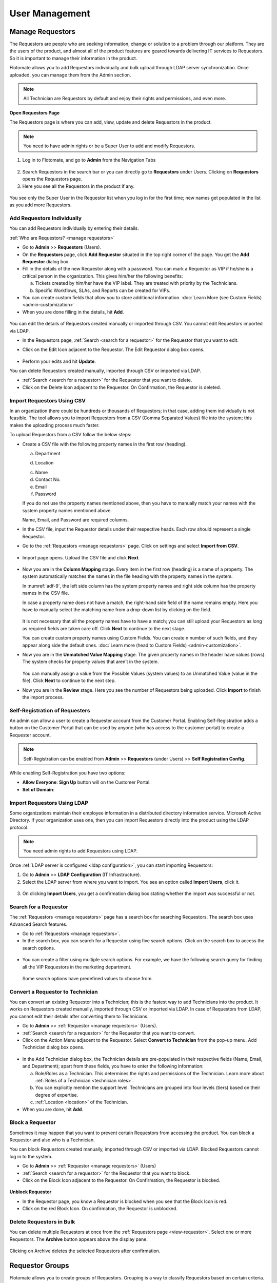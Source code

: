 ***************
User Management
***************

Manage Requestors
=================

The Requestors are people who are seeking information, change or
solution to a problem through our platform. They are the users of the
product, and almost all of the product features are geared towards
delivering IT services to Requestors. So it is important to manage their
information in the product.

Flotomate allows you to add Requestors individually and bulk upload
through LDAP server synchronization. Once uploaded, you can manage them
from the Admin section.

.. note:: All Technician are Requestors by default and enjoy their rights and permissions, and even more.

.. _view-requestor:

**Open Requestors Page**

The Requestors page is where you can add, view, update and delete
Requestors in the product.

.. note:: You need to have admin rights or be a Super User to add and modify Requestors.

1. Log in to Flotomate, and go to **Admin** from the Navigation Tabs

.. _adf-3:
.. figure:: https://s3-ap-southeast-1.amazonaws.com/flotomate-resources/admin/AD-3.png
    :align: center
    :alt: figure 3

2. Search Requestors in the search bar or you can directly go to
   **Requestors** under Users. Clicking on **Requestors** opens the
   Requestors page.

3. Here you see all the Requestors in the product if any.

.. _adf-4:
.. figure:: https://s3-ap-southeast-1.amazonaws.com/flotomate-resources/admin/AD-4.png
    :align: center
    :alt: figure 4

You see only the Super User in the Requestor list when you log in for
the first time; new names get populated in the list as you add more
Requestors.

Add Requestors Individually
---------------------------

You can add Requestors individually by entering their details.

:ref:`Who are Requestors? <manage requestors>`

-  Go to **Admin** >> **Requestors** (Users).

-  On the **Requestors** page, click **Add** **Requestor** situated in
   the top right corner of the page. You get the **Add** **Requestor**
   dialog box.

-  Fill in the details of the new Requestor along with a password. You
   can mark a Requestor as VIP if he/she is a critical person in the
   organization. This gives him/her the following benefits:

   a. Tickets created by him/her have the VIP label. They are treated
      with priority by the Technicians.

   b. Specific Workflows, SLAs, and Reports can be created for VIPs.

-  You can create custom fields that allow you to store additional information. :doc:`Learn More (see Custom Fields) <admin-customization>`    

-  When you are done filling in the details, hit **Add**.

.. _adf-5:
.. figure:: https://s3-ap-southeast-1.amazonaws.com/flotomate-resources/admin/AD-5.png
    :align: center
    :alt: figure 5

You can edit the details of Requestors created manually or imported
through CSV. You cannot edit Requestors imported via LDAP.

-  In the Requestors page, :ref:`Search <search for a requestor>` for the
   Requestor that you want to edit.

-  Click on the Edit Icon adjacent to the Requestor. The Edit Requestor
   dialog box opens.

    .. _adf-6:
    .. figure:: https://s3-ap-southeast-1.amazonaws.com/flotomate-resources/admin/AD-6.png
        :align: center
        :alt: figure 6

-  Perform your edits and hit **Update**.

You can delete Requestors created manually, imported through CSV or
imported via LDAP.

-  :ref:`Search <search for a requestor>` for the Requestor that you want to
   delete.

-  Click on the Delete Icon adjacent to the Requestor. On Confirmation,
   the Requestor is deleted.

.. _adf-7:
.. figure:: https://s3-ap-southeast-1.amazonaws.com/flotomate-resources/admin/AD-7.png
    :align: center
    :alt: figure 7

Import Requestors Using CSV
---------------------------

In an organization there could be hundreds or thousands of Requestors;
in that case, adding them individually is not feasible. The tool allows
you to import Requestors from a CSV (Comma Separated Values) file into
the system; this makes the uploading process much faster.

To upload Requestors from a CSV follow the below steps:

-  Create a CSV file with the following property names in the first row
   (heading).

   a. Department

   d. Location

   c. Name

   d. Contact No.

   e. Email

   f. Password

   If you do not use the property names mentioned above, then you
   have to manually match your names with the system property names
   mentioned above.

   Name, Email, and Password are required columns.

-  In the CSV file, input the Requestor details under their respective
   heads. Each row should represent a single Requestor.

-  Go to the :ref:`Requestors <manage requestors>` page. Click on settings
   and select **Import from CSV**.

.. _adf-8:
.. figure:: https://s3-ap-southeast-1.amazonaws.com/flotomate-resources/admin/AD-8.png
    :align: center
    :alt: figure 8

-  Import page opens. Upload the CSV file and click **Next**.

.. _adf-9:
.. figure:: https://s3-ap-southeast-1.amazonaws.com/flotomate-resources/admin/AD-9.png
    :align: center
    :alt: figure 9

-  Now you are in the **Column Mapping** stage. Every item in the first
   row (heading) is a name of a property. The system automatically
   matches the names in the file heading with the property names in the
   system.

   In :numref:`adf-9`, the left side column has the system property names and
   right side column has the property names in the CSV file.

   In case a property name does not have a match, the right-hand side
   field of the name remains empty. Here you have to manually select the
   matching name from a drop-down list by clicking on the field.

    .. _adf-10:
    .. figure:: https://s3-ap-southeast-1.amazonaws.com/flotomate-resources/admin/AD-10.png
        :align: center
        :alt: figure 10

   It is not necessary that all the property names have to have a match;
   you can still upload your Requestors as long as required fields are
   taken care off. Click **Next** to continue to the next stage.

   You can create custom property names using Custom Fields. You can create n number of such fields, and they appear
   along side the default ones. :doc:`Learn more (head to Custom Fields) <admin-customization>`. 

-  Now you are in the **Unmatched Value Mapping** stage. The given
   property names in the header have values (rows). The system checks
   for property values that aren’t in the system.

    .. _adf-11:
    .. figure:: https://s3-ap-southeast-1.amazonaws.com/flotomate-resources/admin/AD-11.png
        :align: center
        :alt: figure 11

   You can manually assign a value from the Possible Values (system values)
   to an Unmatched Value (value in the file). Click **Next** to continue to
   the next step.

-  Now you are in the **Review** stage. Here you see the number of
   Requestors being uploaded. Click **Import** to finish the import
   process.

.. _adf-12:
.. figure:: https://s3-ap-southeast-1.amazonaws.com/flotomate-resources/admin/AD-12.png
    :align: center
    :alt: figure 12

Self-Registration of Requesters
-------------------------------

An admin can allow a user to create a Requester account from the Customer Portal. Enabling Self-Registration adds a button on the
Customer Portal that can be used by anyone (who has access to the customer portal) to create a Requester account. 

.. note:: Self-Registration can be enabled from **Admin** >> **Requestors** (under Users) >> **Self Registration Config**.

.. _adf-12.1:
.. figure:: https://s3-ap-southeast-1.amazonaws.com/flotomate-resources/admin/AD-12.1.png
    :align: center
    :alt: figure 12.1

While enabling Self-Registration you have two options:

- **Allow Everyone**: **Sign Up** button will on the Customer Portal. 

- **Set of Domain**: 


Import Requestors Using LDAP
----------------------------

Some organizations maintain their employee information in a distributed
directory information service. Microsoft Active Directory. If your
organization uses one, then you can import Requestors directly into the
product using the LDAP protocol.

.. note:: You need admin rights to add Requestors using LDAP.

Once :ref:`LDAP server is configured <ldap configuration>`, you can start
importing Requestors:

1. Go to **Admin** >> **LDAP Configuration** (IT Infrastructure).

2. Select the LDAP server from where you want to import. You see an
   option called **Import** **Users**, click it.

.. _adf-13:
.. figure:: https://s3-ap-southeast-1.amazonaws.com/flotomate-resources/admin/AD-13.png
    :align: center
    :alt: figure 13

3. On clicking **Import Users**, you get a confirmation dialog box
   stating whether the import was successful or not.

Search for a Requestor
----------------------

The :ref:`Requestors <manage requestors>` page has a search box for
searching Requestors. The search box uses Advanced Search features.

-  Go to :ref:`Requestors <manage requestors>`.

-  In the search box, you can search for a Requestor using five search
   options. Click on the search box to access the search options.

.. _adf-14:
.. figure:: https://s3-ap-southeast-1.amazonaws.com/flotomate-resources/admin/AD-14.png
    :align: center
    :alt: figure 14

-  You can create a filter using multiple search options. For example,
   we have the following search query for finding all the VIP Requestors
   in the marketing department.

    .. _adf-15:
    .. figure:: https://s3-ap-southeast-1.amazonaws.com/flotomate-resources/admin/AD-15.png
        :align: center
        :alt: figure 15

   Some search options have predefined values to choose from.

Convert a Requestor to Technician
---------------------------------

You can convert an existing Requestor into a Technician; this is the
fastest way to add Technicians into the product. It works on Requestors
created manually, imported through CSV or imported via LDAP. In case of
Requestors from LDAP, you cannot edit their details after converting
them to Technicians.

-  Go to **Admin** >> :ref:`Requestor <manage requestors>` (Users).

-  :ref:`Search <search for a requestor>` for the Requestor that you want to
   convert.

-  Click on the Action Menu adjacent to the Requestor. Select **Convert
   to Technician** from the pop-up menu. Add Technician dialog box
   opens.

.. _adf-16:
.. figure:: https://s3-ap-southeast-1.amazonaws.com/flotomate-resources/admin/AD-16.png
    :align: center
    :alt: figure 16

.. _adf-17:
.. figure:: https://s3-ap-southeast-1.amazonaws.com/flotomate-resources/admin/AD-17.png
    :align: center
    :alt: figure 17

-  In the Add Technician dialog box, the Technician details are
   pre-populated in their respective fields (Name, Email, and
   Department); apart from these fields, you have to enter the following
   information:

   a. Role/Roles as a Technician. This determines the rights and
      permissions of the Technician. Learn more about :ref:`Roles of a
      Technician <technician roles>`.

   b. You can explicitly mention the support level. Technicians are
      grouped into four levels (tiers) based on their degree of
      expertise.

   c. :ref:`Location <location>` of the Technician.

-  When you are done, hit **Add**.

Block a Requestor
-----------------

Sometimes it may happen that you want to prevent certain Requestors from
accessing the product. You can block a Requestor and also who is a
Technician.

You can block Requestors created manually, imported through CSV or
imported via LDAP. Blocked Requestors cannot log in to the system.

-  Go to **Admin** >> :ref:`Requestor <manage requestors>` (Users)

-  :ref:`Search <search for a requestor>` for the Requestor that you want to
   block.

-  Click on the Block Icon adjacent to the Requestor. On Confirmation,
   the Requestor is blocked.

.. _adf-18:
.. figure:: https://s3-ap-southeast-1.amazonaws.com/flotomate-resources/admin/AD-18.png
    :align: center
    :alt: figure 18

**Unblock Requestor**

-  In the Requestor page, you know a Requestor is blocked when you see
   that the Block Icon is red.

-  Click on the red Block Icon. On confirmation, the Requestor is
   unblocked.

Delete Requestors in Bulk
-------------------------

You can delete multiple Requestors at once from the :ref:`Requestors
page <view-requestor>`. Select one or more Requestors. The
**Archive** button appears above the display pane.

.. _adf-19:
.. figure:: https://s3-ap-southeast-1.amazonaws.com/flotomate-resources/admin/AD-19.png
    :align: center
    :alt: figure 19

Clicking on Archive deletes the selected Requestors after confirmation.

Requestor Groups
================

Flotomate allows you to create groups of Requestors. Grouping is a way
to classify Requestors based on certain criteria.

One use of creating groups is in communication:

-  You can send an email notification to a Requestor Group about a
   ticket. All members of the group receives the email.

-  You can email an Announcement to a Requestor Group.

-  You can keep a Requestor Group as a watcher for a ticket (Request or
   Problem). Watchers receive ticket related emails.

-  You can send a Knowledge Article/FAQ to a Requestor Group.

.. note:: You need admin rights to create and modify Requestor Groups.

Add a Requestor Group
---------------------

1. Go to **Admin** >> **Requestor Groups** (Users).

2. The Requestor Groups page opens. Here you get to see all the groups
   in the product if any. Click on **Create a Requestor Group** situated
   in the top right corner of the page.

.. _adf-20:
.. figure:: https://s3-ap-southeast-1.amazonaws.com/flotomate-resources/admin/AD-20.png
    :align: center
    :alt: figure 20

3. In the new page, give a name and a description of the group. You can
   manually add group members from the Select Users field. In case there
   are many members, we have the option of setting conditions using the
   **Select a Parameter** field based on that Requestors are added
   automatically. You can set conditions based on three criteria:

    +----------------------+----------------------------------+
    | Requestor Department | Department info from LDAP server |
    +----------------------+----------------------------------+
    | Department ID        | System departments               |
    +----------------------+----------------------------------+
    | Location             | System locations                 |
    +----------------------+----------------------------------+

.. _adf-21:
.. figure:: https://s3-ap-southeast-1.amazonaws.com/flotomate-resources/admin/AD-21.png
    :align: center
    :alt: figure 21

4. You can set a single condition or have multiple conditions in
   different condition groups. A condition group can have maximum two
   conditions.

   You have to define the relationship between conditions in a group
   using either AND or OR. In case there are multiple groups, then you
   have to define the relationship between them as well.

   Use **Add Condition Group** button to add groups. The plus icon adds
   conditions to a group, and the delete icon deletes them.

   Use the **Preview** button to preview Requestors who are going to be
   added to a different page.

5. Click on **Create** to add the group.

Go to Requestor Groups page. Click the Edit Icon adjacent to the group
that you want to edit. Make the changes and hit **Update**. You can
delete the group by clicking **Delete**.

You can also delete a group using the Delete Icon from the Requestors
Groups page.

.. _adf-22:
.. figure:: https://s3-ap-southeast-1.amazonaws.com/flotomate-resources/admin/AD-22.png
    :align: center
    :alt: figure 22

Managing Technician
===================

A Technician is a person who delivers IT services by having certain
rights to perform activities spanning across product administration,
request handling, knowledge management, problem handling, change
management, reporting, remote deployment, project management and asset
monitoring. The extent of activities depends on the role/roles of a
Technician.

.. note:: Managing Technician requires you to have admin rights.

Add/View Technicians
--------------------

1. Log in to your Dashboard and click **Admin** from the Navigation
   tabs.

2. Click on **Technicians** in Users. You are directed to the
   Technicians page. Here you can view all current Technicians in the
   system if any. By default, the superuser is on the list before you
   even start adding anyone.

.. _adf-23:
.. figure:: https://s3-ap-southeast-1.amazonaws.com/flotomate-resources/admin/AD-23.png
    :align: center
    :alt: figure 23

3. Click **Add Technician** button situated in the top right corner of
   the page. The **Add Technician** dialog box opens.

.. _adf-24:
.. figure:: https://s3-ap-southeast-1.amazonaws.com/flotomate-resources/admin/AD-24.png
    :align: center
    :alt: figure 24

4. In the Add Technician dialog box you have to input the following
   information:

   a. Name of the Technician.

   b. Email ID of the Technician.

   c. Password for the Technician to log in to the system.

   d. The department to which the Technician is associated. This is not
      a mandatory field. Departments are added from a drop-down menu.
      Learn how to add a :ref:`department <departments>` to the
      product.

   e. Roles of the Technician. This defines the rights and permissions
      of the Technician. Learn how to :ref:`create custom
      roles <technician Roles>`.

   f. There are four support levels to choose from; you can select all
      four. Defining the levels of a Technician is a way to quantify
      his/her capabilities. Some tickets have a defined tier which tells
      that only a Technician of that tier (level) should handle it. This
      is not a mandatory field.

   g. Add the location of the Technician. Learn :ref:`how to add a
      location <location>` to the product.

5. Hit **Add** to register a new Technician.


Update a Technician’s Info
--------------------------

Flotomate provides the **Edit Technician** dialog box for easy
modification of a Technician’s info.

:ref:`Learn who is Technician? <managing Technician>`

.. note:: You need to have administrative rights to view and modify Technician details.

-  .Go to **Admin** (A Navigation tab) >> **Technicians** (Users)

-  Click the Edit Icon (refer :numref:`adf-23`) adjacent to the Technician, or
   click on the name, that you want to edit. The **Edit Technician**
   dialog box opens.

-  In the Edit Technician dialog box, edit the fields that you want to
   change. Update your changes before closing the dialog box.

.. _adf-25:
.. figure:: https://s3-ap-southeast-1.amazonaws.com/flotomate-resources/admin/AD-25.png
    :align: center
    :alt: figure 25

Convert a Technician into Super-User
^^^^^^^^^^^^^^^^^^^^^^^^^^^^^^^^^^^^

A superuser is a user with privilege levels far beyond those of most user accounts. 
Superuser account is necessary for the platform management functions but also to control and oversee them.

A superuser can convert an existing  Technician into a superuser after giving up his/her rights.

**To Convert a Technician into Superuser**

- He goes to **Admin** (A Navigation Tab) >> **Technician** (under User).

- In the Technician page, an **Action Menu** Icon is visible against people who are not
  superusers. This **Action Menu** Icon is visible to the superuser only.

.. _adf-25.1:
.. figure:: https://s3-ap-southeast-1.amazonaws.com/flotomate-resources/admin/AD-25.1.png
    :align: center
    :alt: figure 25.1

- Superuser clicks on the option **Convert to Super Admin** in the Action Menu of a Technician. 
  This opens a dialog box with the following fields:

  a. **My Email**: The email ID of the existing superuser.

  b. **Roles**: The roles of the existing superuser when he/she is no longer the superuser.

  c. **Location**: The location of the existing superuser when he/she is no longer the superuser.

  .. _adf-25.2:
  .. figure:: https://s3-ap-southeast-1.amazonaws.com/flotomate-resources/admin/AD-25.2.png
    :align: center
    :alt: figure 25.2

- He clicks on **Proceed** that takes him to another dialog box where he has to confirm the migration by entering
  his account password. 

.. _adf-25.3:
.. figure:: https://s3-ap-southeast-1.amazonaws.com/flotomate-resources/admin/AD-25.3.png
    :align: center
    :alt: figure 25.3

- On success, the existing superuser is logged out, and he is no longer the superuser.        

Role of a Technician
^^^^^^^^^^^^^^^^^^^^

A Technician can have multiple roles. Each role has its rights. Click
the Roles field in Edit Technician dialog box (:numref:`adf-25`)\ **;** select
the roles applicable to the person and hit **Update** to make the
changes.

Learn :ref:`how to add new roles <technician roles>`.

Change Support Level
^^^^^^^^^^^^^^^^^^^^

There are four support levels to choose from; you can select all four.
Defining the levels of a Technician is a way to quantify his/her
capabilities. Some tickets have a defined tier which tells that only a
Technician of that tier (level) should handle it.

A Technician can have support levels. Click the Support Level field in
Edit Technician dialog box (:numref:`adf-25`)\ **;** select the tiers
applicable to the person and hit **Update**.

Reset Password of a Technician
^^^^^^^^^^^^^^^^^^^^^^^^^^^^^^

Resetting the password of a Technician is very easy. Click the **Reset Password button** (refer :numref:`adf-25`). 
Click **yes** to confirm; a password reset link is sent to the Technician’s email address.

Technical Groups
================

You can group Technicians into separate **Technician Groups.** It is a
way to classify Technicians; for example, people who work with databases
can be grouped into a Technician Group called Database. There’s no limit
to the number of **Technician Groups** you can create.

Few use cases of having Technician Groups are:

-  You can associate a ticket (Request, Problem or Change) with a
   particular Technician Group; this tells the product/users that the
   ticket should be handled by a Technician of that group.

-  You can send notifications to a Technician Group regarding a ticket.

-  You can send an Announcement through email to a Technician Group.

-  Change in Technician Group of a Request can trigger an automatic
   process.

.. note:: You need to have administrative rights to view and modify Technician Group details.

Create a New Technical Group
----------------------------

-  Log in to your Dashboard and click **Admin** from the Navigation
   Tabs.

-  Click on Technician Groups in Users. The Technician Groups page
   opens.

.. _adf-26:
.. figure:: https://s3-ap-southeast-1.amazonaws.com/flotomate-resources/admin/AD-26.png
    :align: center
    :alt: figure 26

-  Click on **Create a Technician Group** button situated in the top
   right corner of :numref:`adf-26`.

-  In the new dialog box, give the group a name, description and add the
   technicians in the Users field.

-  Click on **Create** to create the group.

Modify Technician Group
-----------------------

Flotomate provides an easy way to modify existing **Technician Groups**.

To modify an existing group:

-  Go to **Admin** >> **Technician Groups** in Users.

-  Click the Edit icon adjacent to the group that you want to edit
   (refer :numref:`adf-26`)

-  In the Edit Technician Group dialog box, edit the information that
   you want to change and save your changes before closing the dialog
   box.

You can delete any group by hitting the Delete icon adjacent to the
group that you want to delete.

Technician Roles 
================

Every Technician is different, so we have roles to give them different
rights and permissions. Each role is unique, and out of the box we have
seven roles in the system; you cannot modify the permissions and rights
of these roles. However, you can add custom roles where you can set the
permissions and rights; there’s no limit to the number of custom roles
that you can create.

Using Roles you can control the CRUD operations a Technician can perform
across the following modules:

-  Request

-  Problem

-  Change

-  Project

-  Patch

-  Knowledge

-  Asset

-  Admin

- Contract

- Purchase

- Report

Default Roles
-------------

Flotomate offers eight default roles with predefined permissions
covering major ITSM processes.

+-------------------------------+-------------------------------+------------------------------+
| Contract Manager              | Purchase Manager              | Patch Specialist Technician  |
+-------------------------------+-------------------------------+------------------------------+
| Junior Technician             | Asset Specialist Technician   | Change Specialist Technician |
+-------------------------------+-------------------------------+------------------------------+
| Problem Specialist Technician | Request Specialist Technician | Service Desk Technician      |
+-------------------------------+-------------------------------+------------------------------+
| Admin                         |                               |                              |
+-------------------------------+-------------------------------+------------------------------+

Add/View Roles
--------------

-  In the **Admin** section, you can view all the roles in Roles
   (under Users) page. Click any one role to view its permissions and rights.

.. _adf-27:
.. figure:: https://s3-ap-southeast-1.amazonaws.com/flotomate-resources/admin/AD-27.png
    :align: center
    :alt: figure 27

-  You add a custom role by going back to the **Roles** page and
   clicking **Create a Role** situated in the top right corner of the page.
   We have the permissions and rights grouped module wise. Click any one
   module to see its rights and permissions.

-  Add a name to the role and a description. You can set the permissions
   and rights for every module.

   We have the following rights and permissions:

    +-----------+--------------------------------------------------+
    | Project   | -  Only view details of Projects                 |
    |           |                                                  |
    |           | -  Create & Update Projects                      |
    |           |                                                  |
    |           | -  Delete Projects                               |
    |           |                                                  |
    |           | -  Manage Project milestones                     |
    |           |                                                  |
    |           | -  Closing a Project                             |
    |           |                                                  |
    |           | -  Manage Project Attachments                    |
    |           |                                                  |
    |           | -  Create Tasks in Project.                      |
    |           |                                                  |
    |           | -  Cancel a Project                              |
    +-----------+--------------------------------------------------+
    | Knowledge | -  Create, update and delete Knowledge.          |
    +-----------+--------------------------------------------------+
    | Request   | -  View, create, update and delete a Request.    |
    |           |                                                  |
    |           | -  Communicate with Requestors.                  |
    |           |                                                  |
    |           | -  Mark a Request as spam.                       |
    |           |                                                  |
    |           | -  Assign a Technician to a Request.             |
    |           |                                                  |
    |           | -  Update status of a Request.                   |
    |           |                                                  |
    |           | -  Close a Request                               |
    |           |                                                  |
    |           | -  Manage relationship in a Request.             |
    |           |                                                  |
    |           | -  Add solution and tasks in a Request.          |
    |           |                                                  |
    |           | -  Merge multiple Requests.                      |
    |           |                                                  |
    |           | -  Resolve a Request.                            |
    |           |                                                  |
    |           | -  Re-open a closed Request.                     |
    |           |                                                  |
    |           | -  Update priority of a Request.                 |
    +-----------+--------------------------------------------------+
    | Problem   | -  View, create, update and delete a Problem.    |
    |           |                                                  |
    |           | -  Add solution to a Problem.                    |
    |           |                                                  |
    |           | -  Assign Technician to a Problem.               |
    |           |                                                  |
    |           | -  Resolving a Problem.                          |
    |           |                                                  |
    |           | -  Re-opening a closed Problem.                  |
    |           |                                                  |
    |           | -  Create tasks in a Problem.                    |
    |           |                                                  |
    |           | -  Update status and priority in a Problem.      |
    |           |                                                  |
    |           | -  Managing relationships in a Problem.          |
    +-----------+--------------------------------------------------+
    | Change    | -  View, create, update and delete a Change.     |
    |           |                                                  |
    |           | -  Creating tasks in a Change.                   |
    |           |                                                  |
    |           | -  Assign a Technician to a Change.              |
    |           |                                                  |
    |           | -  Updating status and priority of a Change.     |
    |           |                                                  |
    |           | -  Managing relationships in a Change.           |
    |           |                                                  |
    |           | -  Closing and Re-opening a Change               |
    +-----------+--------------------------------------------------+
    | Patch     | -  Manage Patches & Packages                     |
    |           |                                                  |
    |           | -  View Patches & Package.                       |
    |           |                                                  |
    |           | -  View Remote Deployment.                       |
    |           |                                                  |
    |           | -  View/Manage Computer Group                    |       
    |           |                                                  |
    |           | -  Manage Remote Deployment Policy.              |
    |           |                                                  |
    |           | -  View Auto Patch Deployment Task.              |
    |           |                                                  |
    |           | -  Manage Auto Patch Deployment Task.            |
    |           |                                                  |
    |           | -  View Auto Patch Test Task.                    |
    |           |                                                  |
    |           | -  Manage Auto Patch Test Task.                  |
    |           |                                                  |
    |           | -  View Decline Patch Configuration.             |
    |           |                                                  |
    |           | -  Manage Decline Patch Configuration.           |
    |           |                                                  |
    |           | -  Manage Remote Deployment.                     |
    |           |                                                  |
    |           | -  Permission to ignore Patches.                 |
    |           |                                                  |
    |           | -  Permission to configure Packages for Patches. |
    +-----------+--------------------------------------------------+
    | Asset     | -  Managing Asset discovery and Administration.  |
    |           |                                                  |
    |           | -  View, create, update and delete an Asset.     |
    |           |                                                  |
    |           | -  Update status of Assets.                      |
    |           |                                                  |
    |           | -  Manage relationships of Assets.               |
    +-----------+--------------------------------------------------+
    | Admin     | -  Manage organization.                          |
    |           |                                                  |
    |           | -  Manage automation in the product.             |
    |           |                                                  |
    |           | -  Ignore approvers in an Approval process.      |
    +-----------+--------------------------------------------------+ 
    | Contract  | - View Contracts                                 |
    |           |                                                  |
    |           | - Update and Create Contracts                    |
    |           |                                                  |
    |           | - Delete Contracts                               |
    |           |                                                  |
    |           | - Manage attachments of Contracts                |
    |           |                                                  |
    |           | - Contract Renewal                               |
    |           |                                                  |
    |           | - Manage relationships of Contracts              |
    +-----------+--------------------------------------------------+
    | Purchase  | - View Purchase Order                            |
    |           |                                                  |
    |           | - Create and update Purchase Order               |
    |           |                                                  |
    |           | - Delete Purchase Orders                         |
    |           |                                                  |
    |           | - Manage invoice and payments                    |
    |           |                                                  |
    |           | - Manage relationships of PO                     |
    |           |                                                  |
    |           | - Closing POs                                    |
    |           |                                                  |
    |           | - Cancel Purchase Order                          |
    +-----------+--------------------------------------------------+
    | Report    | - View and manage Reports                        |
    +-----------+--------------------------------------------------+

-  Once you are done with the permissions and rights, hit **Create** to
   create your new role.

**Modify Roles**

You can go to the **Roles** page anytime and change the permissions and
rights of the roles that you have created using the Edit Icon. Default
roles cannot be modified.

Helpdesk Security
=================

A lot of security issues can be thwarted just by controlling the way people use the system. With the Helpdesk Security settings
an admin can control the following:

.. note:: Open Helpdesk Security settings by going to **Admin** >> **Helpdesk Security** (under Users).

.. _adf-28:
.. figure:: https://s3-ap-southeast-1.amazonaws.com/flotomate-resources/admin/AD-28.png
    :align: center
    :alt: figure 28

**Allow Guest Requesters to Report a Request:**

Turning on this option allows guests, without a Requestor account, to submit a Request from the Customer Portal, but they cannot view and manage their
submitted Requests. Guests, with a Requestor account, can view their
Requests in the **My Request** section after logging-in.

**Allow Technician to Report a ticket from a Guest Requester:**

Turning on this option allows Technicians to submit Requests in the
name of people who are not requestors. The product doesn't demand for authentication.

**Allows Requester to link Asset:**

.. note:: Related Topic: :ref:`Creating a Request`

Turning this option enables logged in Requesters to link Assets directly from the Create a Request form of the *Customer Portal*. 
A Requester can only link Assets that are :ref:`Used By <Classifying Assets>` him/her. 

.. _adf-28.1:
.. figure:: https://s3-ap-southeast-1.amazonaws.com/flotomate-resources/admin/AD-28.1.png
    :align: center
    :alt: figure 28.1

**Allow Technician for Do Not Disturb mode:**

User Story
==========    

Ravi is the IT manager at Acme Inc. He is implementing Flotomate
Helpdesk in his company. Ravi has logged into the Dashboard as a
superuser. For now, he wants to add 10 technicians to Flotomate.

-  He goes to the admin section by clicking **Admin** from the
   Navigation tabs.

-  He searches for **Technicians** in the search bar; he sees the
   **Technicians** option in Users and clicks it.

-  He begins by adding Suraj; he fills the fields for Suraj.

.. _adf-33:
.. figure:: https://s3-ap-southeast-1.amazonaws.com/flotomate-resources/admin/AD-33.png
    :align: center
    :alt: figure 33

-  He adds rest of the team by following the same process.

Ravi realizes that he has accidentally added Mohan as a Technician.
Again he goes to **Technicians** in Users. He finds Mohan and hits the
Delete icon adjacent to his name; he has successfully deleted Mohan from
the system.

He has another task to do. He needs to change the Roles of a Technician
name Naren. He quickly goes to the **Edit Technician** dialog box and
updates his role.

.. _adf-34:
.. figure:: https://s3-ap-southeast-1.amazonaws.com/flotomate-resources/admin/AD-34.png
    :align: center
    :alt: figure 34

Ravi knows that all his technicians are not the same. He wants to group
them into different groups. Ravi remembers that Flotomate offers
**Technician Groups**; he goes to **Technicians Groups** (Users) from
**Admin**. He quickly adds a database group name Database and adds Naren
and Amartya.

.. _adf-35:
.. figure:: https://s3-ap-southeast-1.amazonaws.com/flotomate-resources/admin/AD-35.png
    :align: center
    :alt: figure 35

He can efficiently manage all the groups from the **Technician Groups**
page. Now he is confident that he has aligned his company’s resources to
meet its IT requirements.

.. _ad-requestor-accounts:

Requestor Accounts
=================

We have users who use our Helpdesk to serve their external clients from different organization. In such cases, it becomes important to track the source
of a request. With the Request Accounts feature, users of our product can bifurcate incoming Requests based on the organization
of the Requestor. Before using this feature, a user (with admin rights) has to manually add the client organizations in the product.

**Adding a Requestor Account**

- Go to Admin (A Navigation Tab) >> Request Accounts (under User).

.. _adf-35.1:
.. figure:: https://s3-ap-southeast-1.amazonaws.com/flotomate-resources/admin/AD-35.1.png
    :align: center
    :alt: figure 35.1

- The Requestor Accounts page opens. Here you can view all your existing accounts. You can search for an account
  using the search bar. To create a new account, click on **Create Requestor Account** situated in the top right corner of the
  page.

- A dialog box opens. Type in a Name and Description and hit **Create**.

.. _adf-35.2:
.. figure:: https://s3-ap-southeast-1.amazonaws.com/flotomate-resources/admin/AD-35.2.png
    :align: center
    :alt: figure 35.2

- The new account is added to the Requestor Accounts page.

**Edit/Delete an Account**

- Go to the :ref:`Requestor Accounts<requestor accounts>` page.

- The edit icon allows you to edit an Account and the delete icon lets you delete one.

.. _adf-35.3:
.. figure:: https://s3-ap-southeast-1.amazonaws.com/flotomate-resources/admin/AD-35.3.png
    :align: center
    :alt: figure 35.3

.. note:: When you delete an Account, the Account label disappears from Requests that have already been created.     